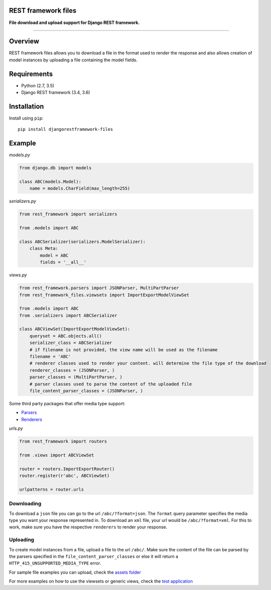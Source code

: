 REST framework files
====================

|build-status-image| |coverage-status-image|

**File download and upload support for Django REST framework.**

--------------

Overview
========

REST framework files allows you to download a file in the format used to
render the response and also allows creation of model instances by
uploading a file containing the model fields.

Requirements
============

-  Python (2.7, 3.5)
-  Django REST framework (3.4, 3.6)

Installation
============

Install using ``pip``:

::

    pip install djangorestframework-files

Example
=======

*models.py*

.. code:: python

    from django.db import models

    class ABC(models.Model):
        name = models.CharField(max_length=255)

*serializers.py*

.. code:: python

    from rest_framework import serializers

    from .models import ABC

    class ABCSerializer(serializers.ModelSerializer):
        class Meta:
            model = ABC
            fields = '__all__'

*views.py*

.. code:: python

    from rest_framework.parsers import JSONParser, MultiPartParser
    from rest_framework_files.viewsets import ImportExportModelViewSet

    from .models import ABC
    from .serializers import ABCSerializer

    class ABCViewSet(ImportExportModelViewSet):
        queryset = ABC.objects.all()
        serializer_class = ABCSerializer
        # if filename is not provided, the view name will be used as the filename
        filename = 'ABC'
        # renderer classes used to render your content. will determine the file type of the download
        renderer_classes = (JSONParser, )
        parser_classes = (MultiPartParser, )
        # parser classes used to parse the content of the uploaded file
        file_content_parser_classes = (JSONParser, )

Some third party packages that offer media type support:

-  `Parsers <http://www.django-rest-framework.org/api-guide/parsers/#third-party-packages>`__
-  `Renderers <http://www.django-rest-framework.org/api-guide/renderers/#third-party-packages>`__

*urls.py*

.. code:: python

    from rest_framework import routers

    from .views import ABCViewSet

    router = routers.ImportExportRouter()
    router.register(r'abc', ABCViewSet)

    urlpatterns = router.urls

Downloading
-----------

To download a ``json`` file you can go to the url ``/abc/?format=json``.
The ``format`` query parameter specifies the media type you want your
response represented in. To download an ``xml`` file, your url would be
``/abc/?format=xml``. For this to work, make sure you have the
respective ``renderers`` to render your response.

Uploading
---------

To create model instances from a file, upload a file to the url
``/abc/``. Make sure the content of the file can be parsed by the
parsers specified in the ``file_content_parser_classes`` or else it will
return a ``HTTP_415_UNSUPPORTED_MEDIA_TYPE`` error.

For sample file examples you can upload, check the `assets
folder <https://github.com/evansmurithi/django-rest-framework-files/tree/master/tests/assets>`__

For more examples on how to use the viewsets or generic views, check the
`test
application <https://github.com/evansmurithi/django-rest-framework-files/tree/master/tests/test_app>`__

.. |build-status-image| image:: https://travis-ci.org/evansmurithi/django-rest-framework-files.svg?branch=master
   :target: https://travis-ci.org/evansmurithi/django-rest-framework-files
.. |coverage-status-image| image:: https://codecov.io/gh/evansmurithi/django-rest-framework-files/branch/master/graph/badge.svg
   :target: https://codecov.io/gh/evansmurithi/django-rest-framework-files


